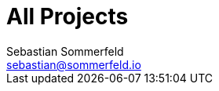 = All Projects
Sebastian Sommerfeld <sebastian@sommerfeld.io>
:page-layout: homepage

// +--------------------------------------------+
// |                                            |
// |    DO NOT EDIT !!!!!                       |
// |                                            |
// |    Don't put content here. This file       |
// |    is used to enable the "All Projects"    |
// |    page.                                   |
// |                                            |
// +--------------------------------------------+
